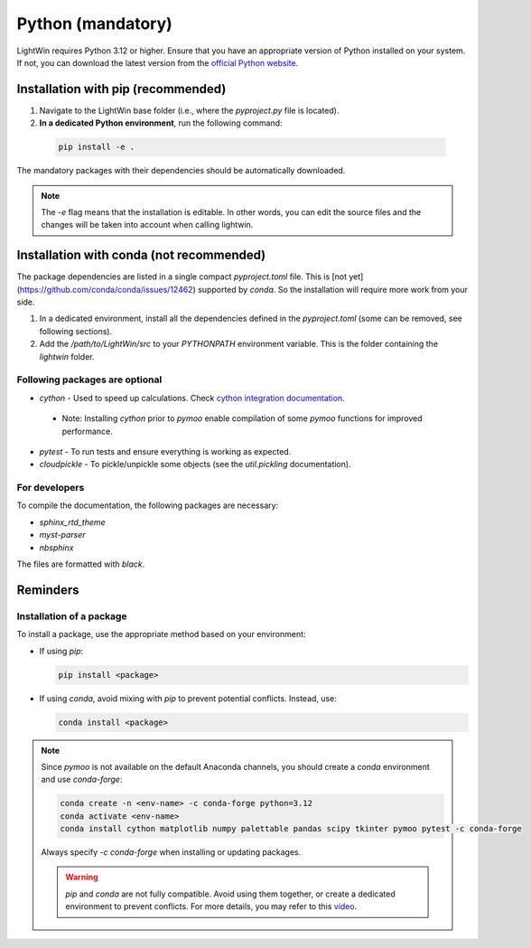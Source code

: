 Python (mandatory)
------------------
LightWin requires Python 3.12 or higher.
Ensure that you have an appropriate version of Python installed on your system.
If not, you can download the latest version from the `official Python website`_.

.. _official Python website: https://www.python.org/downloads/

Installation with pip (recommended)
^^^^^^^^^^^^^^^^^^^^^^^^^^^^^^^^^^^
1. Navigate to the LightWin base folder (i.e., where the `pyproject.py` file is located).
2. **In a dedicated Python environment**, run the following command:

  .. code-block:: bash

     pip install -e .

The mandatory packages with their dependencies should be automatically downloaded.

.. note::
   The `-e` flag means that the installation is editable.
   In other words, you can edit the source files and the changes will be taken into account when calling lightwin.

Installation with conda (not recommended)
^^^^^^^^^^^^^^^^^^^^^^^^^^^^^^^^^^^^^^^^^
The package dependencies are listed in a single compact `pyproject.toml` file.
This is [not yet](https://github.com/conda/conda/issues/12462) supported by `conda`.
So the installation will require more work from your side.

1. In a dedicated environment, install all the dependencies defined in the `pyproject.toml` (some can be removed, see following sections).
2. Add the `/path/to/LightWin/src` to your `PYTHONPATH` environment variable. This is the folder containing the `lightwin` folder.

.. todo::
   Consider providing more detailed instructions for setting the `PYTHONPATH`.
   For now, you can search for "PYTHONPATH" or "ModuleNotFoundError" online for additional guidance.

Following packages are optional
"""""""""""""""""""""""""""""""

* `cython` - Used to speed up calculations. Check `cython integration documentation`_.
 * Note: Installing `cython` prior to `pymoo` enable compilation of some `pymoo` functions for improved performance.
* `pytest` - To run tests and ensure everything is working as expected.
* `cloudpickle` - To pickle/unpickle some objects (see the `util.pickling` documentation).

.. _cython integration documentation: https://adrienplacais.github.io/LightWin/html/manual/installation.cython.html

For developers
""""""""""""""

To compile the documentation, the following packages are necessary:

* `sphinx_rtd_theme`
* `myst-parser`
* `nbsphinx`

The files are formatted with `black`.

Reminders
^^^^^^^^^

Installation of a package
"""""""""""""""""""""""""

To install a package, use the appropriate method based on your environment:

* If using `pip`:

  .. code-block:: bash

     pip install <package>

* If using `conda`, avoid mixing with `pip` to prevent potential conflicts. Instead, use:

  .. code-block:: bash

     conda install <package>

.. note::
   Since `pymoo` is not available on the default Anaconda channels, you should create a `conda` environment and use `conda-forge`:

   .. code-block:: bash

      conda create -n <env-name> -c conda-forge python=3.12
      conda activate <env-name>
      conda install cython matplotlib numpy palettable pandas scipy tkinter pymoo pytest -c conda-forge

   Always specify `-c conda-forge` when installing or updating packages.

   .. warning::
      `pip` and `conda` are not fully compatible.
      Avoid using them together, or create a dedicated environment to prevent conflicts.
      For more details, you may refer to this `video`_.

   .. _video: https://www.youtube.com/watch?v=Ul79ihg41Rs

